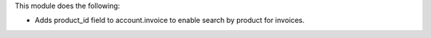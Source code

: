 This module does the following:

* Adds product_id field to account.invoice to enable search by product for invoices.
